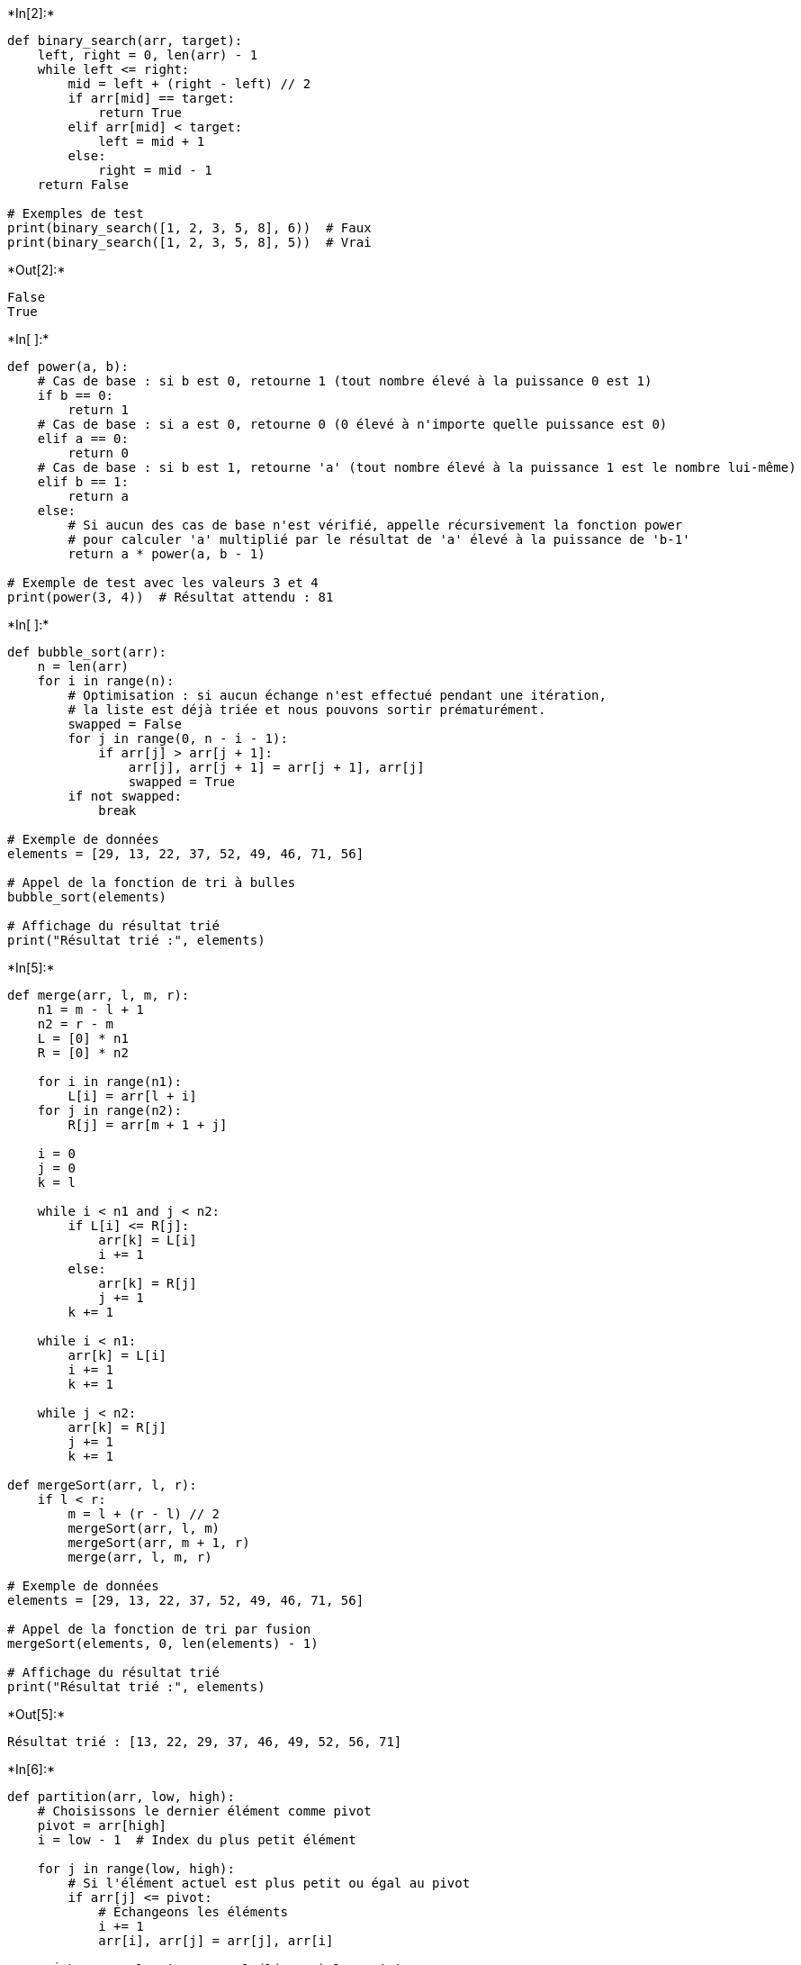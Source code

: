 +*In[2]:*+
[source, ipython3]
----
def binary_search(arr, target):
    left, right = 0, len(arr) - 1
    while left <= right:
        mid = left + (right - left) // 2
        if arr[mid] == target:
            return True
        elif arr[mid] < target:
            left = mid + 1
        else:
            right = mid - 1
    return False

# Exemples de test
print(binary_search([1, 2, 3, 5, 8], 6))  # Faux
print(binary_search([1, 2, 3, 5, 8], 5))  # Vrai
----


+*Out[2]:*+
----
False
True
----


+*In[ ]:*+
[source, ipython3]
----
def power(a, b):
    # Cas de base : si b est 0, retourne 1 (tout nombre élevé à la puissance 0 est 1)
    if b == 0:
        return 1
    # Cas de base : si a est 0, retourne 0 (0 élevé à n'importe quelle puissance est 0)
    elif a == 0:
        return 0
    # Cas de base : si b est 1, retourne 'a' (tout nombre élevé à la puissance 1 est le nombre lui-même)
    elif b == 1:
        return a
    else:
        # Si aucun des cas de base n'est vérifié, appelle récursivement la fonction power
        # pour calculer 'a' multiplié par le résultat de 'a' élevé à la puissance de 'b-1'
        return a * power(a, b - 1)

# Exemple de test avec les valeurs 3 et 4
print(power(3, 4))  # Résultat attendu : 81
----


+*In[ ]:*+
[source, ipython3]
----
def bubble_sort(arr):
    n = len(arr)
    for i in range(n):
        # Optimisation : si aucun échange n'est effectué pendant une itération,
        # la liste est déjà triée et nous pouvons sortir prématurément.
        swapped = False
        for j in range(0, n - i - 1):
            if arr[j] > arr[j + 1]:
                arr[j], arr[j + 1] = arr[j + 1], arr[j]
                swapped = True
        if not swapped:
            break

# Exemple de données
elements = [29, 13, 22, 37, 52, 49, 46, 71, 56]

# Appel de la fonction de tri à bulles
bubble_sort(elements)

# Affichage du résultat trié
print("Résultat trié :", elements)
----


+*In[5]:*+
[source, ipython3]
----
def merge(arr, l, m, r):
    n1 = m - l + 1
    n2 = r - m
    L = [0] * n1
    R = [0] * n2

    for i in range(n1):
        L[i] = arr[l + i]
    for j in range(n2):
        R[j] = arr[m + 1 + j]

    i = 0
    j = 0
    k = l

    while i < n1 and j < n2:
        if L[i] <= R[j]:
            arr[k] = L[i]
            i += 1
        else:
            arr[k] = R[j]
            j += 1
        k += 1

    while i < n1:
        arr[k] = L[i]
        i += 1
        k += 1

    while j < n2:
        arr[k] = R[j]
        j += 1
        k += 1

def mergeSort(arr, l, r):
    if l < r:
        m = l + (r - l) // 2
        mergeSort(arr, l, m)
        mergeSort(arr, m + 1, r)
        merge(arr, l, m, r)

# Exemple de données
elements = [29, 13, 22, 37, 52, 49, 46, 71, 56]

# Appel de la fonction de tri par fusion
mergeSort(elements, 0, len(elements) - 1)

# Affichage du résultat trié
print("Résultat trié :", elements)
----


+*Out[5]:*+
----
Résultat trié : [13, 22, 29, 37, 46, 49, 52, 56, 71]
----


+*In[6]:*+
[source, ipython3]
----
def partition(arr, low, high):
    # Choisissons le dernier élément comme pivot
    pivot = arr[high]
    i = low - 1  # Index du plus petit élément

    for j in range(low, high):
        # Si l'élément actuel est plus petit ou égal au pivot
        if arr[j] <= pivot:
            # Échangeons les éléments
            i += 1
            arr[i], arr[j] = arr[j], arr[i]

    # Échangeons le pivot avec l'élément à la position correcte
    arr[i + 1], arr[high] = arr[high], arr[i + 1]
    return i + 1

def quicksort(arr, low, high):
    if low < high:
        # Trouvons la position du pivot
        pi = partition(arr, low, high)

        # Trier les éléments avant et après le pivot
        quicksort(arr, low, pi - 1)
        quicksort(arr, pi + 1, high)

# Exemple de données
elements = [29, 13, 22, 37, 52, 49, 46, 71, 56]

# Appel de la fonction de tri rapide
quicksort(elements, 0, len(elements) - 1)

# Affichage du résultat trié
print("Résultat trié :", elements)
----


+*Out[6]:*+
----
Résultat trié : [13, 22, 29, 37, 46, 49, 52, 56, 71]
----


+*In[ ]:*+
[source, ipython3]
----

----
